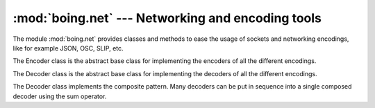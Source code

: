 ====================================================
 :mod:`boing.net` --- Networking and encoding tools
====================================================

.. module:: boing.net
   :synopsis: Networking and encoding tools

The module :mod:`boing.net` provides classes and methods to ease the
usage of sockets and networking encodings, like for example JSON, OSC,
SLIP, etc.

.. class:: boing.net.Encoder

   The Encoder class is the abstract base class for implementing
   the encoders of all the different encodings.

.. class:: boing.net.Decoder

   The Decoder class is the abstract base class for implementing
   the decoders of all the different encodings.

   The Decoder class implements the composite pattern. Many decoders
   can be put in sequence into a single composed decoder using the
   sum operator.
